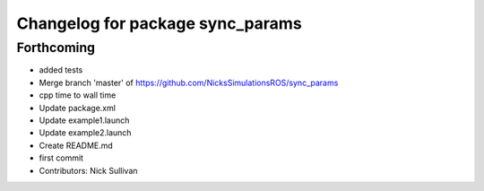^^^^^^^^^^^^^^^^^^^^^^^^^^^^^^^^^
Changelog for package sync_params
^^^^^^^^^^^^^^^^^^^^^^^^^^^^^^^^^

Forthcoming
-----------
* added tests
* Merge branch 'master' of https://github.com/NicksSimulationsROS/sync_params
* cpp time to wall time
* Update package.xml
* Update example1.launch
* Update example2.launch
* Create README.md
* first commit
* Contributors: Nick Sullivan
